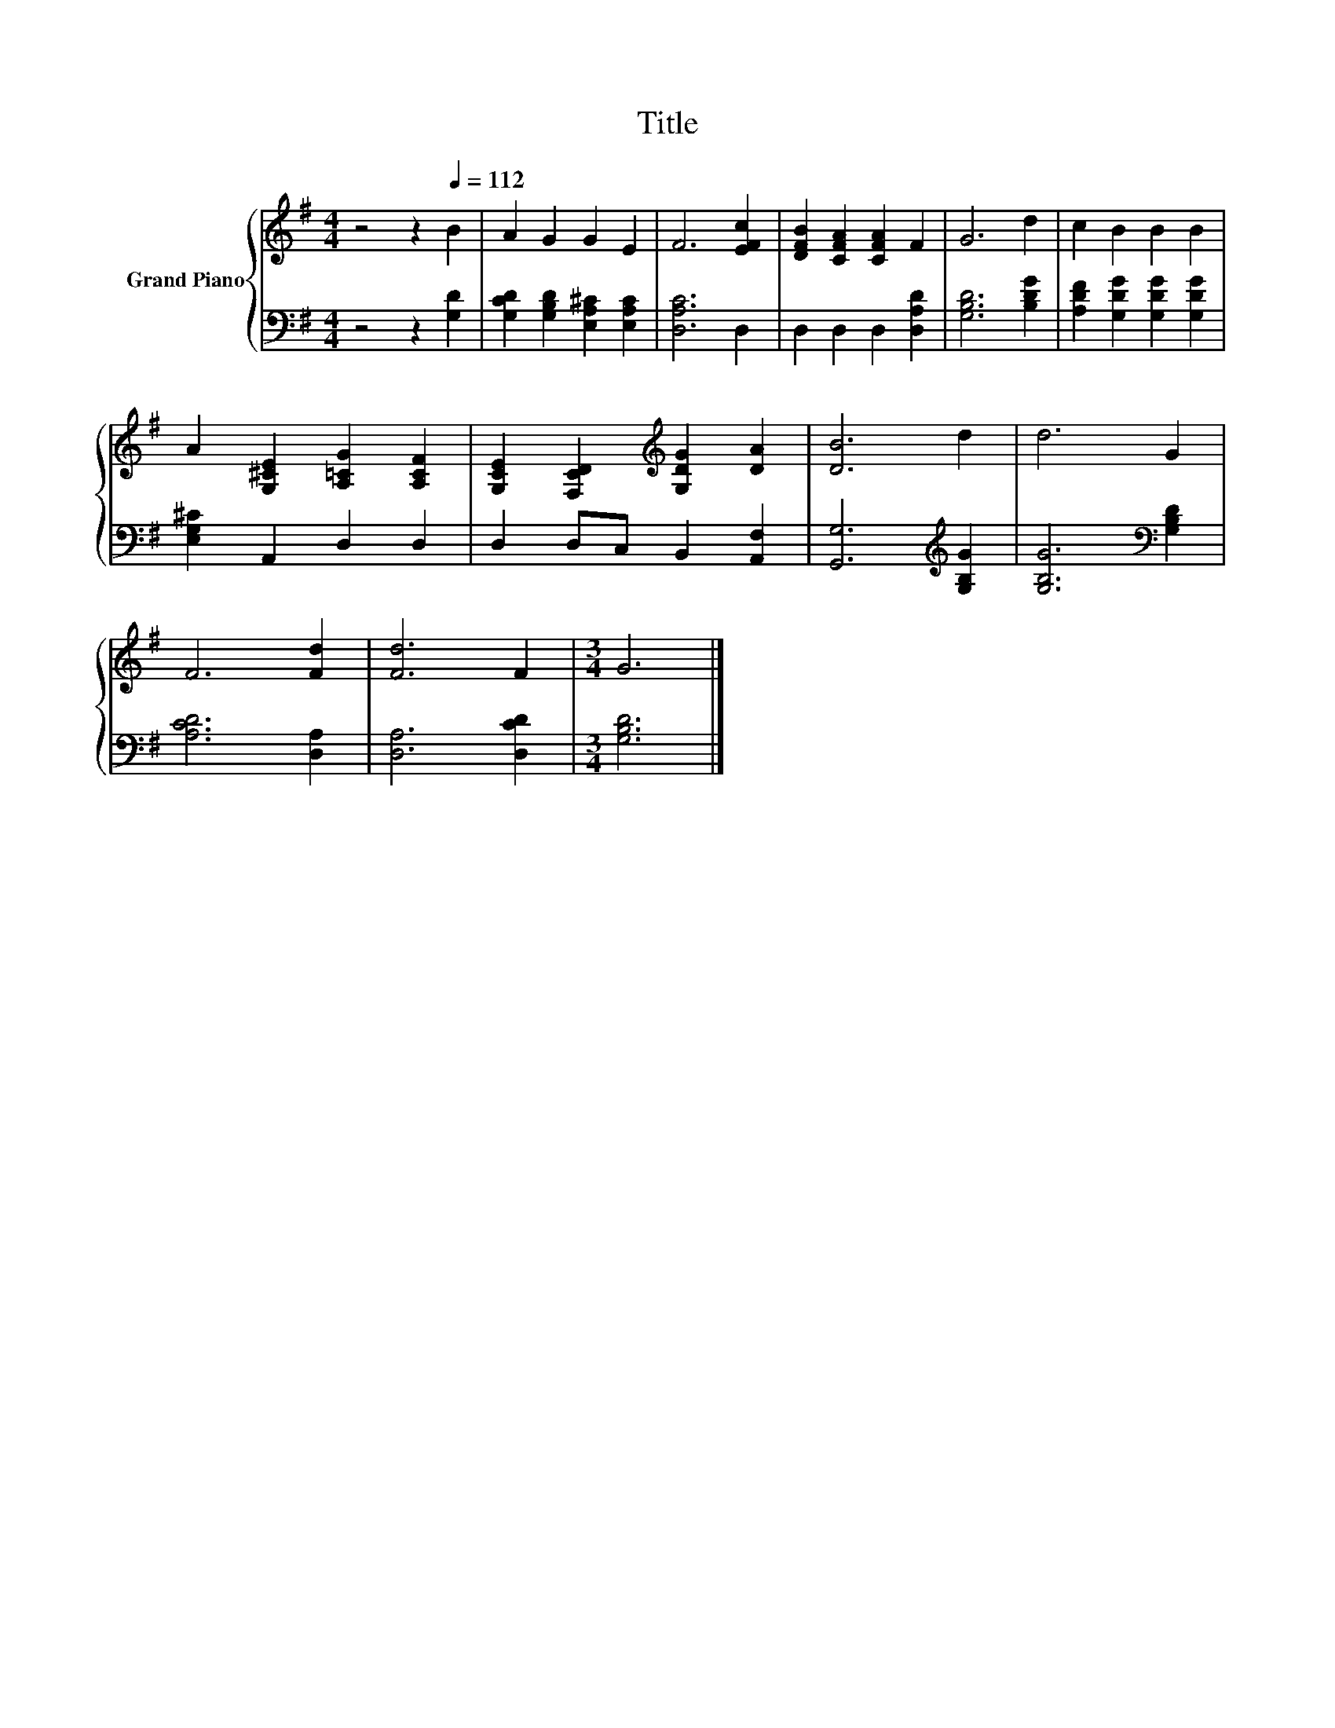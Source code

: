 X:1
T:Title
%%score { 1 | 2 }
L:1/8
M:4/4
K:G
V:1 treble nm="Grand Piano"
V:2 bass 
V:1
 z4 z2[Q:1/4=112] B2 | A2 G2 G2 E2 | F6 [EFc]2 | [DFB]2 [CFA]2 [CFA]2 F2 | G6 d2 | c2 B2 B2 B2 | %6
 A2 [G,^CE]2 [A,=CG]2 [A,CF]2 | [G,CE]2 [F,CD]2[K:treble] [G,DG]2 [DA]2 | [DB]6 d2 | d6 G2 | %10
 F6 [Fd]2 | [Fd]6 F2 |[M:3/4] G6 |] %13
V:2
 z4 z2 [G,D]2 | [G,CD]2 [G,B,D]2 [E,A,^C]2 [E,A,C]2 | [D,A,C]6 D,2 | D,2 D,2 D,2 [D,A,D]2 | %4
 [G,B,D]6 [B,DG]2 | [A,DF]2 [G,DG]2 [G,DG]2 [G,DG]2 | [E,G,^C]2 A,,2 D,2 D,2 | %7
 D,2 D,C, B,,2 [A,,F,]2 | [G,,G,]6[K:treble] [G,B,G]2 | [G,B,G]6[K:bass] [G,B,D]2 | %10
 [A,CD]6 [D,A,]2 | [D,A,]6 [D,CD]2 |[M:3/4] [G,B,D]6 |] %13

